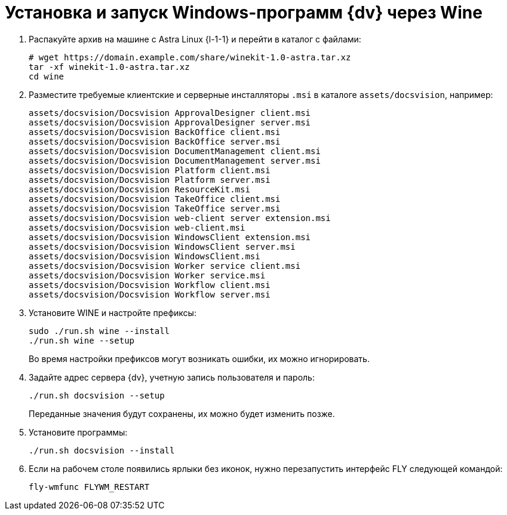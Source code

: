 :noindex:

= Установка и запуск Windows-программ {dv} через Wine

. Распакуйте архив на машине с Astra Linux {l-1-1} и перейти в каталог с файлами:
+
[source,bash]
----
# wget https://domain.example.com/share/winekit-1.0-astra.tar.xz
tar -xf winekit-1.0-astra.tar.xz
cd wine
----
+
. Разместите требуемые клиентские и серверные инсталляторы `.msi` в каталоге `assets/docsvision`, например:
+
----
assets/docsvision/Docsvision ApprovalDesigner client.msi
assets/docsvision/Docsvision ApprovalDesigner server.msi
assets/docsvision/Docsvision BackOffice client.msi
assets/docsvision/Docsvision BackOffice server.msi
assets/docsvision/Docsvision DocumentManagement client.msi
assets/docsvision/Docsvision DocumentManagement server.msi
assets/docsvision/Docsvision Platform client.msi
assets/docsvision/Docsvision Platform server.msi
assets/docsvision/Docsvision ResourceKit.msi
assets/docsvision/Docsvision TakeOffice client.msi
assets/docsvision/Docsvision TakeOffice server.msi
assets/docsvision/Docsvision web-client server extension.msi
assets/docsvision/Docsvision web-client.msi
assets/docsvision/Docsvision WindowsClient extension.msi
assets/docsvision/Docsvision WindowsClient server.msi
assets/docsvision/Docsvision WindowsClient.msi
assets/docsvision/Docsvision Worker service client.msi
assets/docsvision/Docsvision Worker service.msi
assets/docsvision/Docsvision Workflow client.msi
assets/docsvision/Docsvision Workflow server.msi
----
+
. Установите WINE и настройте префиксы:
+
[source,bash]
----
sudo ./run.sh wine --install
./run.sh wine --setup
----
+
Во время настройки префиксов могут возникать ошибки, их можно игнорировать.
+
. Задайте адрес сервера {dv}, учетную запись пользователя и пароль:
+
[source,bash]
----
./run.sh docsvision --setup
----
+
Переданные значения будут сохранены, их можно будет изменить позже.
+
. Установите программы:
+
[source,bash]
----
./run.sh docsvision --install
----
+
. Если на рабочем столе появились ярлыки без иконок, нужно перезапустить интерфейс FLY следующей командой:
+
[source,bash]
----
fly-wmfunc FLYWM_RESTART
----
